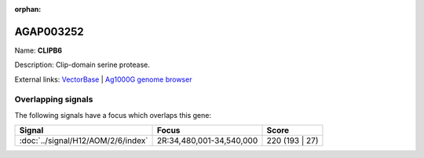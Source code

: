 :orphan:

AGAP003252
=============



Name: **CLIPB6**

Description: Clip-domain serine protease.

External links:
`VectorBase <https://www.vectorbase.org/Anopheles_gambiae/Gene/Summary?g=AGAP003252>`_ |
`Ag1000G genome browser <https://www.malariagen.net/apps/ag1000g/phase1-AR3/index.html?genome_region=2R:34478862-34481056#genomebrowser>`_

Overlapping signals
-------------------

The following signals have a focus which overlaps this gene:



.. cssclass:: table-hover
.. csv-table::
    :widths: auto
    :header: Signal,Focus,Score

    :doc:`../signal/H12/AOM/2/6/index`,"2R:34,480,001-34,540,000",220 (193 | 27)
    






